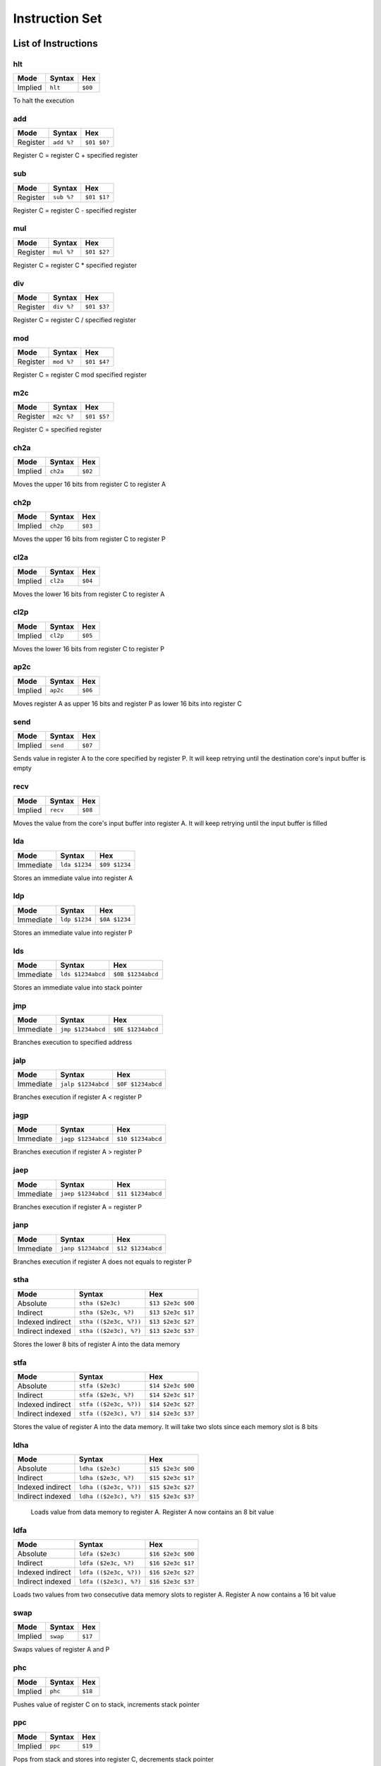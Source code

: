 Instruction Set
========================

List of Instructions
------------------------

hlt
^^^^^^^^^^^^^^^^^^^^^^^^

+-----------+-----------+-----------+
| Mode      | Syntax    | Hex       |
+===========+===========+===========+
| Implied   | ``hlt``   | ``$00``   |
+-----------+-----------+-----------+

To halt the execution

add
^^^^^^^^^^^^^^^^^^^^^^^^

+-----------+---------------+---------------+
| Mode      | Syntax        | Hex           |
+===========+===============+===============+
| Register  | ``add %?``    | ``$01 $0?``   |
+-----------+---------------+---------------+

Register C = register C + specified register

sub
^^^^^^^^^^^^^^^^^^^^^^^^

+-----------+---------------+---------------+
| Mode      | Syntax        | Hex           |
+===========+===============+===============+
| Register  | ``sub %?``    | ``$01 $1?``   |
+-----------+---------------+---------------+

Register C = register C - specified register

mul
^^^^^^^^^^^^^^^^^^^^^^^^

+-----------+---------------+---------------+
| Mode      | Syntax        | Hex           |
+===========+===============+===============+
| Register  | ``mul %?``    | ``$01 $2?``   |
+-----------+---------------+---------------+

Register C = register C * specified register

div
^^^^^^^^^^^^^^^^^^^^^^^^

+-----------+---------------+---------------+
| Mode      | Syntax        | Hex           |
+===========+===============+===============+
| Register  | ``div %?``    | ``$01 $3?``   |
+-----------+---------------+---------------+

Register C = register C / specified register

mod
^^^^^^^^^^^^^^^^^^^^^^^^

+-----------+---------------+---------------+
| Mode      | Syntax        | Hex           |
+===========+===============+===============+
| Register  | ``mod %?``    | ``$01 $4?``   |
+-----------+---------------+---------------+

Register C = register C mod specified register

m2c
^^^^^^^^^^^^^^^^^^^^^^^^

+-----------+---------------+---------------+
| Mode      | Syntax        | Hex           |
+===========+===============+===============+
| Register  | ``m2c %?``    | ``$01 $5?``   |
+-----------+---------------+---------------+

Register C = specified register

ch2a
^^^^^^^^^^^^^^^^^^^^^^^^

+-----------+-----------+-----------+
| Mode      | Syntax    | Hex       |
+===========+===========+===========+
| Implied   | ``ch2a``  | ``$02``   |
+-----------+-----------+-----------+


Moves the upper 16 bits from register C to register A

ch2p
^^^^^^^^^^^^^^^^^^^^^^^^

+-----------+-----------+-----------+
| Mode      | Syntax    | Hex       |
+===========+===========+===========+
| Implied   | ``ch2p``  | ``$03``   |
+-----------+-----------+-----------+


Moves the upper 16 bits from register C to register P

cl2a
^^^^^^^^^^^^^^^^^^^^^^^^

+-----------+-----------+-----------+
| Mode      | Syntax    | Hex       |
+===========+===========+===========+
| Implied   | ``cl2a``  | ``$04``   |
+-----------+-----------+-----------+


Moves the lower 16 bits from register C to register A

cl2p
^^^^^^^^^^^^^^^^^^^^^^^^

+-----------+-----------+-----------+
| Mode      | Syntax    | Hex       |
+===========+===========+===========+
| Implied   | ``cl2p``  | ``$05``   |
+-----------+-----------+-----------+


Moves the lower 16 bits from register C to register P

ap2c
^^^^^^^^^^^^^^^^^^^^^^^^

+-----------+-----------+-----------+
| Mode      | Syntax    | Hex       |
+===========+===========+===========+
| Implied   | ``ap2c``  | ``$06``   |
+-----------+-----------+-----------+

Moves register A as upper 16 bits and register P as lower 16 bits into register C

send
^^^^^^^^^^^^^^^^^^^^^^^^

+-----------+-----------+-----------+
| Mode      | Syntax    | Hex       |
+===========+===========+===========+
| Implied   | ``send``  | ``$07``   |
+-----------+-----------+-----------+

Sends value in register A to the core specified by register P. It will keep retrying until the destination core's input buffer is empty

recv
^^^^^^^^^^^^^^^^^^^^^^^^

+-----------+-----------+-----------+
| Mode      | Syntax    | Hex       |
+===========+===========+===========+
| Implied   | ``recv``  | ``$08``   |
+-----------+-----------+-----------+

Moves the value from the core's input buffer into register A. It will keep retrying until the input buffer is filled

lda
^^^^^^^^^^^^^^^^^^^^^^^^

+-----------+---------------+---------------+
| Mode      | Syntax        | Hex           |
+===========+===============+===============+
| Immediate | ``lda $1234`` | ``$09 $1234`` |
+-----------+---------------+---------------+

Stores an immediate value into register A

ldp
^^^^^^^^^^^^^^^^^^^^^^^^

+-----------+---------------+---------------+
| Mode      | Syntax        | Hex           |
+===========+===============+===============+
| Immediate | ``ldp $1234`` | ``$0A $1234`` |
+-----------+---------------+---------------+

Stores an immediate value into register P

lds
^^^^^^^^^^^^^^^^^^^^^^^^

+-----------+-------------------+-------------------+
| Mode      | Syntax            | Hex               |
+===========+===================+===================+
| Immediate | ``lds $1234abcd`` | ``$0B $1234abcd`` |
+-----------+-------------------+-------------------+

Stores an immediate value into stack pointer

jmp
^^^^^^^^^^^^^^^^^^^^^^^^

+-----------+-------------------+-------------------+
| Mode      | Syntax            | Hex               |
+===========+===================+===================+
| Immediate | ``jmp $1234abcd`` | ``$0E $1234abcd`` |
+-----------+-------------------+-------------------+

Branches execution to specified address

jalp
^^^^^^^^^^^^^^^^^^^^^^^^

+-----------+-------------------+-------------------+
| Mode      | Syntax            | Hex               |
+===========+===================+===================+
| Immediate | ``jalp $1234abcd``| ``$0F $1234abcd`` |
+-----------+-------------------+-------------------+

Branches execution if register A < register P

jagp
^^^^^^^^^^^^^^^^^^^^^^^^

+-----------+-------------------+-------------------+
| Mode      | Syntax            | Hex               |
+===========+===================+===================+
| Immediate | ``jagp $1234abcd``| ``$10 $1234abcd`` |
+-----------+-------------------+-------------------+

Branches execution if register A > register P

jaep
^^^^^^^^^^^^^^^^^^^^^^^^

+-----------+-------------------+-------------------+
| Mode      | Syntax            | Hex               |
+===========+===================+===================+
| Immediate | ``jaep $1234abcd``| ``$11 $1234abcd`` |
+-----------+-------------------+-------------------+

Branches execution if register A = register P

janp
^^^^^^^^^^^^^^^^^^^^^^^^

+-----------+-------------------+-------------------+
| Mode      | Syntax            | Hex               |
+===========+===================+===================+
| Immediate | ``janp $1234abcd``| ``$12 $1234abcd`` |
+-----------+-------------------+-------------------+

Branches execution if register A does not equals to register P

stha
^^^^^^^^^^^^^^^^^^^^^^^^

+-------------------+-----------------------+-------------------+
| Mode              | Syntax                | Hex               |
+===================+=======================+===================+
| Absolute          | ``stha ($2e3c)``      | ``$13 $2e3c $00`` |
+-------------------+-----------------------+-------------------+
| Indirect          | ``stha ($2e3c, %?)``  | ``$13 $2e3c $1?`` |
+-------------------+-----------------------+-------------------+
| Indexed indirect  | ``stha (($2e3c, %?))``| ``$13 $2e3c $2?`` |
+-------------------+-----------------------+-------------------+
| Indirect indexed  | ``stha (($2e3c), %?)``| ``$13 $2e3c $3?`` |
+-------------------+-----------------------+-------------------+

Stores the lower 8 bits of register A into the data memory

stfa
^^^^^^^^^^^^^^^^^^^^^^^^

+-------------------+-----------------------+-------------------+
| Mode              | Syntax                | Hex               |
+===================+=======================+===================+
| Absolute          | ``stfa ($2e3c)``      | ``$14 $2e3c $00`` |
+-------------------+-----------------------+-------------------+
| Indirect          | ``stfa ($2e3c, %?)``  | ``$14 $2e3c $1?`` |
+-------------------+-----------------------+-------------------+
| Indexed indirect  | ``stfa (($2e3c, %?))``| ``$14 $2e3c $2?`` |
+-------------------+-----------------------+-------------------+
| Indirect indexed  | ``stfa (($2e3c), %?)``| ``$14 $2e3c $3?`` |
+-------------------+-----------------------+-------------------+

Stores the value of register A into the data memory. It will take two slots since each memory slot is 8 bits

ldha
^^^^^^^^^^^^^^^^^^^^^^^^

+-------------------+-----------------------+-------------------+
| Mode              | Syntax                | Hex               |
+===================+=======================+===================+
| Absolute          | ``ldha ($2e3c)``      | ``$15 $2e3c $00`` |
+-------------------+-----------------------+-------------------+
| Indirect          | ``ldha ($2e3c, %?)``  | ``$15 $2e3c $1?`` |
+-------------------+-----------------------+-------------------+
| Indexed indirect  | ``ldha (($2e3c, %?))``| ``$15 $2e3c $2?`` |
+-------------------+-----------------------+-------------------+
| Indirect indexed  | ``ldha (($2e3c), %?)``| ``$15 $2e3c $3?`` |
+-------------------+-----------------------+-------------------+

 Loads value from data memory to register A. Register A now contains an 8 bit value

ldfa
^^^^^^^^^^^^^^^^^^^^^^^^

+-------------------+-----------------------+-------------------+
| Mode              | Syntax                | Hex               |
+===================+=======================+===================+
| Absolute          | ``ldfa ($2e3c)``      | ``$16 $2e3c $00`` |
+-------------------+-----------------------+-------------------+
| Indirect          | ``ldfa ($2e3c, %?)``  | ``$16 $2e3c $1?`` |
+-------------------+-----------------------+-------------------+
| Indexed indirect  | ``ldfa (($2e3c, %?))``| ``$16 $2e3c $2?`` |
+-------------------+-----------------------+-------------------+
| Indirect indexed  | ``ldfa (($2e3c), %?)``| ``$16 $2e3c $3?`` |
+-------------------+-----------------------+-------------------+

Loads two values from two consecutive data memory slots to register A. Register A now contains a 16 bit value

swap
^^^^^^^^^^^^^^^^^^^^^^^^

+-----------+-----------+-----------+
| Mode      | Syntax    | Hex       |
+===========+===========+===========+
| Implied   | ``swap``  | ``$17``   |
+-----------+-----------+-----------+

Swaps values of register A and P

phc
^^^^^^^^^^^^^^^^^^^^^^^^

+-----------+-----------+-----------+
| Mode      | Syntax    | Hex       |
+===========+===========+===========+
| Implied   | ``phc``   | ``$18``   |
+-----------+-----------+-----------+

Pushes value of register C on to stack, increments stack pointer

ppc
^^^^^^^^^^^^^^^^^^^^^^^^

+-----------+-----------+-----------+
| Mode      | Syntax    | Hex       |
+===========+===========+===========+
| Implied   | ``ppc``   | ``$19``   |
+-----------+-----------+-----------+

Pops from stack and stores into register C, decrements stack pointer

ret
^^^^^^^^^^^^^^^^^^^^^^^^

+-----------+-----------+-----------+
| Mode      | Syntax    | Hex       |
+===========+===========+===========+
| Implied   | ``ret``   | ``$0D``   |
+-----------+-----------+-----------+

Pops from stack and jumps to it, decrements stack pointer, used with jsr

jsr
^^^^^^^^^^^^^^^^^^^^^^^^

+-----------+-------------------+-------------------+
| Mode      | Syntax            | Hex               |
+===========+===================+===================+
| Immediate | ``jsr $1234abcd`` | ``$0C $1234abcd`` |
+-----------+-------------------+-------------------+

Branches execution and saves the return address, increments stack pointer, used with ret

c2s
^^^^^^^^^^^^^^^^^^^^^^^^

+-----------+-----------+-----------+
| Mode      | Syntax    | Hex       |
+===========+===========+===========+
| Implied   | ``c2s``   | ``$1A``   |
+-----------+-----------+-----------+

Stores register C's value into stack pointer

swsc
^^^^^^^^^^^^^^^^^^^^^^^^

+-----------+-----------+-----------+
| Mode      | Syntax    | Hex       |
+===========+===========+===========+
| Implied   | ``swsc``  | ``$1B``   |
+-----------+-----------+-----------+

Swaps value of stack pointer and register C

Parameters
------------------------

In syntax section above, ``%?`` means a register. The registers can be (case insensitive):

* ``%a`` which has value of 0
* ``%p`` which has value of 1
* ``%c`` which has value of 2
* ``%ip`` which has value of 3
* ``%sp`` which has value of 4

The numerical constants used in immediate mode can be:

* ``123`` which has value of 123
* ``$ff`` which has value of 255
* ``:lb`` which is a label and value depende on where it is placed

Example
------------------------

The following program counts from zero.
It will reach the largest 32 bit value and then restart at zero again.
The register storing the counter is ``%c``.

::

        lda 1
    :loop
        add %a
        jmp :loop